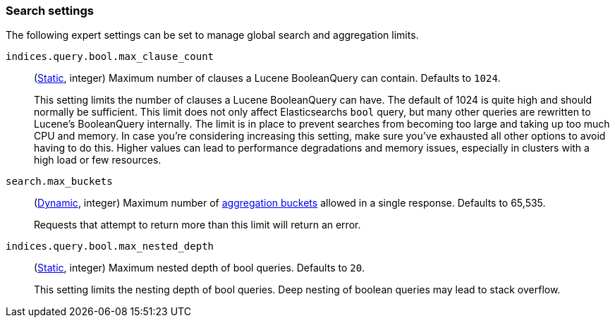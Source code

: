 [[search-settings]]
=== Search settings

The following expert settings can be set to manage global search and aggregation
limits.

[[indices-query-bool-max-clause-count]]
`indices.query.bool.max_clause_count`::
(<<static-cluster-setting,Static>>, integer)
Maximum number of clauses a Lucene BooleanQuery can contain. Defaults to `1024`.
+
This setting limits the number of clauses a Lucene BooleanQuery can have. The
default of 1024 is quite high and should normally be sufficient. This limit does
not only affect Elasticsearchs `bool` query, but many other queries are rewritten to Lucene's
BooleanQuery internally. The limit is in place to prevent searches from becoming too large
and taking up too much CPU and memory. In case you're considering increasing this setting,
make sure you've exhausted all other options to avoid having to do this. Higher values can lead 
to performance degradations and memory issues, especially in clusters with a high load or 
few resources.

[[search-settings-max-buckets]]
`search.max_buckets`::
(<<cluster-update-settings,Dynamic>>, integer)
Maximum number of <<search-aggregations-bucket,aggregation buckets>> allowed in
a single response. Defaults to 65,535.
+
Requests that attempt to return more than this limit will return an error.

[[indices-query-bool-max-nested-depth]]
`indices.query.bool.max_nested_depth`::
(<<static-cluster-setting,Static>>, integer) Maximum nested depth of bool queries. Defaults to `20`.
+
This setting limits the nesting depth of bool queries. Deep nesting of boolean queries may lead to
stack overflow.
